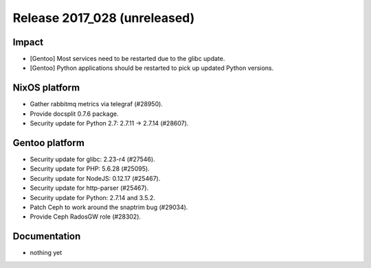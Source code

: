 .. XXX update on release :Publish Date: YYYY-MM-DD

Release 2017_028 (unreleased)
-----------------------------

Impact
^^^^^^

* [Gentoo] Most services need to be restarted due to the glibc update.
* [Gentoo] Python applications should be restarted to pick up updated Python
  versions.


NixOS platform
^^^^^^^^^^^^^^

* Gather rabbitmq metrics via telegraf (#28950).
* Provide docsplit 0.7.6 package.
* Security update for Python 2.7: 2.7.11 -> 2.7.14 (#28607).


Gentoo platform
^^^^^^^^^^^^^^^

* Security update for glibc: 2.23-r4 (#27546).
* Security update for PHP: 5.6.28 (#25095).
* Security update for NodeJS: 0.12.17 (#25467).
* Security update for http-parser (#25467).
* Security update for Python: 2.7.14 and 3.5.2.
* Patch Ceph to work around the snaptrim bug (#29034).
* Provide Ceph RadosGW role (#28302).


Documentation
^^^^^^^^^^^^^

* nothing yet


.. vim: set spell spelllang=en:
